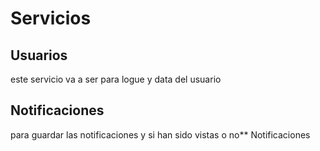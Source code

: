 #+TITLE MyNotes

* Servicios

** Usuarios
este servicio va a ser para logue y data del usuario

** Notificaciones
para guardar las notificaciones y si han sido vistas o no** Notificaciones
